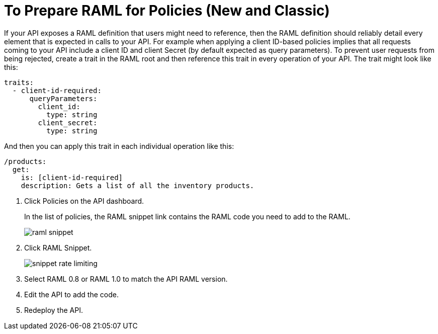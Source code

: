 = To Prepare RAML for Policies (New and Classic)

If your API exposes a RAML definition that users might need to reference, then the RAML definition should reliably detail every element that is expected in calls to your API. For example when applying a client ID-based policies implies that all requests coming to your API include a client ID and client Secret (by default expected as query parameters). To prevent user requests from being rejected, create a trait in the RAML root and then reference this trait in every operation of your API. The trait might look like this:

[source,yaml,linenums]
----
traits:
  - client-id-required:
      queryParameters:
        client_id:
          type: string
        client_secret:
          type: string
----

And then you can apply this trait in each individual operation like this:

[source,yaml,linenums]
----
/products:
  get:
    is: [client-id-required]
    description: Gets a list of all the inventory products.
----

. Click Policies on the API dashboard.
+ 
In the list of policies, the RAML snippet link contains the RAML code you need to add to the RAML.
+
image::raml-snippet.png[]
. Click RAML Snippet.
+
image::snippet-rate-limiting.png[]
. Select RAML 0.8 or RAML 1.0 to match the API RAML version.
. Edit the API to add the code.
. Redeploy the API.